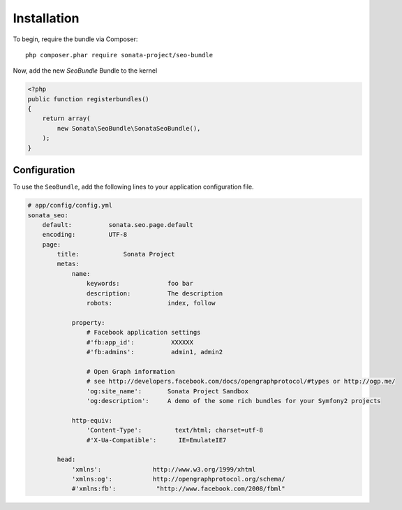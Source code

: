 Installation
============

To begin, require the bundle via Composer::

    php composer.phar require sonata-project/seo-bundle

Now, add the new `SeoBundle` Bundle to the kernel

.. code-block:: php

    <?php
    public function registerbundles()
    {
        return array(
            new Sonata\SeoBundle\SonataSeoBundle(),
        );
    }

Configuration
-------------

To use the ``SeoBundle``, add the following lines to your application configuration
file.

.. code-block:: yaml

    # app/config/config.yml
    sonata_seo:
        default:          sonata.seo.page.default
        encoding:         UTF-8
        page:
            title:            Sonata Project
            metas:
                name:
                    keywords:             foo bar
                    description:          The description
                    robots:               index, follow

                property:
                    # Facebook application settings
                    #'fb:app_id':          XXXXXX
                    #'fb:admins':          admin1, admin2

                    # Open Graph information
                    # see http://developers.facebook.com/docs/opengraphprotocol/#types or http://ogp.me/
                    'og:site_name':       Sonata Project Sandbox
                    'og:description':     A demo of the some rich bundles for your Symfony2 projects

                http-equiv:
                    'Content-Type':         text/html; charset=utf-8
                    #'X-Ua-Compatible':      IE=EmulateIE7

            head:
                'xmlns':              http://www.w3.org/1999/xhtml
                'xmlns:og':           http://opengraphprotocol.org/schema/
                #'xmlns:fb':           "http://www.facebook.com/2008/fbml"

